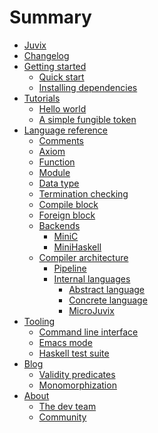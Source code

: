 * Summary

- [[./introduction/about/what-is.md][Juvix]]
- [[./introduction/changelog.md][Changelog]]
- [[./getting-started/README.md][Getting started]]
  - [[./getting-started/quick-start.md][Quick start]]
  - [[./getting-started/dependencies.md][Installing dependencies]]
- [[./examples/README.md][Tutorials]]
  - [[./examples/backend-specific/minic-hello-world.md][Hello world]]
  - [[./examples/validity-predicates/PolyFungibleToken.md][A simple fungible token]]

- [[./language-reference/README.md][Language reference]]
  - [[./language-reference/comments.md][Comments]]
  - [[./language-reference/axiom.md][Axiom]]
  - [[./language-reference/functions.md][Function]]
  - [[./language-reference/modules.md][Module]]
  - [[./language-reference/inductive-data-types.md][Data type]]
  - [[./language-reference/termination-checking.md][Termination checking]]
  - [[./language-reference/compile-blocks.md][Compile block]]
  - [[./language-reference/foreign-blocks.md][Foreign block]]
  - [[./backends/README.md][Backends]]
    - [[./backends/minic.md][MiniC]]
    - [[./backends/minihaskell.md][MiniHaskell]]
  - [[./compiler-architecture/README][Compiler architecture]]
    - [[./compiler-architecture/pipeline.md][Pipeline]]
    - [[./compiler-architecture/languages.md][Internal languages]]
      - [[./compiler-architecture/language/abstract.md][Abstract language]]
      - [[./compiler-architecture/language/concrete.md][Concrete language]]
      - [[./compiler-architecture/language/microjuvix.md][MicroJuvix]]

- [[./tooling/README.md][Tooling]]
  - [[./tooling/CLI.md][Command line interface]]
  - [[./tooling/emacs-mode.md][Emacs mode]]
  - [[./tooling/testing.md][Haskell test suite]]

- [[./notes/README.md][Blog]]
  - [[./examples/validity-predicates/README.md][Validity predicates]]
  - [[./notes/monomorphization.md][Monomorphization]]

- [[./introduction/about/what-is.md][About]]
  - [[./introduction/about/team.md][The dev team]]
  - [[./introduction/about/community.md][Community]]
